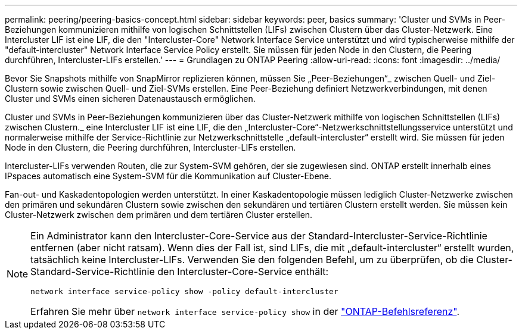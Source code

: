---
permalink: peering/peering-basics-concept.html 
sidebar: sidebar 
keywords: peer, basics 
summary: 'Cluster und SVMs in Peer-Beziehungen kommunizieren mithilfe von logischen Schnittstellen (LIFs) zwischen Clustern über das Cluster-Netzwerk. Eine Intercluster LIF ist eine LIF, die den "Intercluster-Core" Network Interface Service unterstützt und wird typischerweise mithilfe der "default-intercluster" Network Interface Service Policy erstellt. Sie müssen für jeden Node in den Clustern, die Peering durchführen, Intercluster-LIFs erstellen.' 
---
= Grundlagen zu ONTAP Peering
:allow-uri-read: 
:icons: font
:imagesdir: ../media/


[role="lead"]
Bevor Sie Snapshots mithilfe von SnapMirror replizieren können, müssen Sie „Peer-Beziehungen“_ zwischen Quell- und Ziel-Clustern sowie zwischen Quell- und Ziel-SVMs erstellen. Eine Peer-Beziehung definiert Netzwerkverbindungen, mit denen Cluster und SVMs einen sicheren Datenaustausch ermöglichen.

Cluster und SVMs in Peer-Beziehungen kommunizieren über das Cluster-Netzwerk mithilfe von logischen Schnittstellen (LIFs) zwischen Clustern._ eine Intercluster LIF ist eine LIF, die den „Intercluster-Core“-Netzwerkschnittstellungsservice unterstützt und normalerweise mithilfe der Service-Richtlinie zur Netzwerkschnittstelle „default-intercluster“ erstellt wird. Sie müssen für jeden Node in den Clustern, die Peering durchführen, Intercluster-LIFs erstellen.

Intercluster-LIFs verwenden Routen, die zur System-SVM gehören, der sie zugewiesen sind. ONTAP erstellt innerhalb eines IPspaces automatisch eine System-SVM für die Kommunikation auf Cluster-Ebene.

Fan-out- und Kaskadentopologien werden unterstützt. In einer Kaskadentopologie müssen lediglich Cluster-Netzwerke zwischen den primären und sekundären Clustern sowie zwischen den sekundären und tertiären Clustern erstellt werden. Sie müssen kein Cluster-Netzwerk zwischen dem primären und dem tertiären Cluster erstellen.

[NOTE]
====
Ein Administrator kann den Intercluster-Core-Service aus der Standard-Intercluster-Service-Richtlinie entfernen (aber nicht ratsam). Wenn dies der Fall ist, sind LIFs, die mit „default-intercluster“ erstellt wurden, tatsächlich keine Intercluster-LIFs. Verwenden Sie den folgenden Befehl, um zu überprüfen, ob die Cluster-Standard-Service-Richtlinie den Intercluster-Core-Service enthält:

`network interface service-policy show -policy default-intercluster`

Erfahren Sie mehr über `network interface service-policy show` in der link:https://docs.netapp.com/us-en/ontap-cli/network-interface-service-policy-show.html["ONTAP-Befehlsreferenz"^].

====